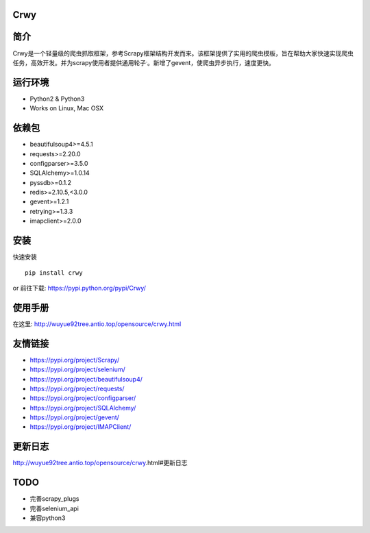 Crwy
====

|PyPI Version| |Download Status| |Build Status| |License Status|

简介
====

Crwy是一个轻量级的爬虫抓取框架，参考Scrapy框架结构开发而来。该框架提供了实用的爬虫模板，旨在帮助大家快速实现爬虫任务，高效开发。并为scrapy使用者提供通用轮子\ :sup:`.`\ 。新增了gevent，使爬虫异步执行，速度更快。

运行环境
========

-  Python2 & Python3
-  Works on Linux, Mac OSX

依赖包
======

-  beautifulsoup4>=4.5.1
-  requests>=2.20.0
-  configparser>=3.5.0
-  SQLAlchemy>=1.0.14
-  pyssdb>=0.1.2
-  redis>=2.10.5,<3.0.0
-  gevent>=1.2.1
-  retrying>=1.3.3
-  imapclient>=2.0.0

安装
====

快速安装

::

   pip install crwy

or 前往下载: https://pypi.python.org/pypi/Crwy/

使用手册
========

在这里: http://wuyue92tree.antio.top/opensource/crwy.html

友情链接
========

-  https://pypi.org/project/Scrapy/
-  https://pypi.org/project/selenium/
-  https://pypi.org/project/beautifulsoup4/
-  https://pypi.org/project/requests/
-  https://pypi.org/project/configparser/
-  https://pypi.org/project/SQLAlchemy/
-  https://pypi.org/project/gevent/
-  https://pypi.org/project/IMAPClient/

更新日志
========

http://wuyue92tree.antio.top/opensource/crwy.html#更新日志

TODO
====

-  完善scrapy_plugs
-  完善selenium_api
-  兼容python3

.. |PyPI Version| image:: https://img.shields.io/pypi/v/Crwy.svg
   :target: https://pypi.python.org/pypi/Crwy
.. |Download Status| image:: https://img.shields.io/pypi/dm/django-adminlte-ui.svg
   :target: https://pypi.python.org/pypi/Crwy
.. |Build Status| image:: https://travis-ci.org/wuyue92tree/crwy.svg
   :target: https://travis-ci.org/wuyue92tree/crwy
.. |License Status| image:: https://img.shields.io/github/license/wuyue92tree/crwy
   :target: https://raw.githubusercontent.com/wuyue92tree/crwy/master/LICENS
